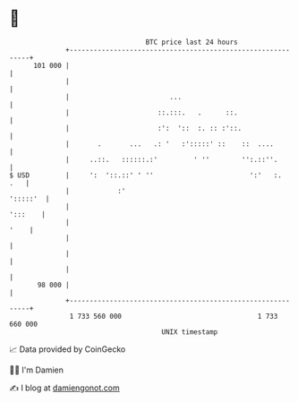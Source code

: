 * 👋

#+begin_example
                                     BTC price last 24 hours                    
                 +------------------------------------------------------------+ 
         101 000 |                                                            | 
                 |                                                            | 
                 |                         ...                                | 
                 |                      ::.:::.   .      ::.                  | 
                 |                      :':  '::  :. :: :'::.                 | 
                 |       .       ...   .: '   :':::::' ::    ::  ....         | 
                 |     ..::.   ::::::.:'         ' ''        '':.::''.        | 
   $ USD         |     ':  '::.::' ' ''                        ':'   :.   .   | 
                 |            :'                                     ':::::'  | 
                 |                                                    ':::    | 
                 |                                                       '    | 
                 |                                                            | 
                 |                                                            | 
                 |                                                            | 
          98 000 |                                                            | 
                 +------------------------------------------------------------+ 
                  1 733 560 000                                  1 733 660 000  
                                         UNIX timestamp                         
#+end_example
📈 Data provided by CoinGecko

🧑‍💻 I'm Damien

✍️ I blog at [[https://www.damiengonot.com][damiengonot.com]]
